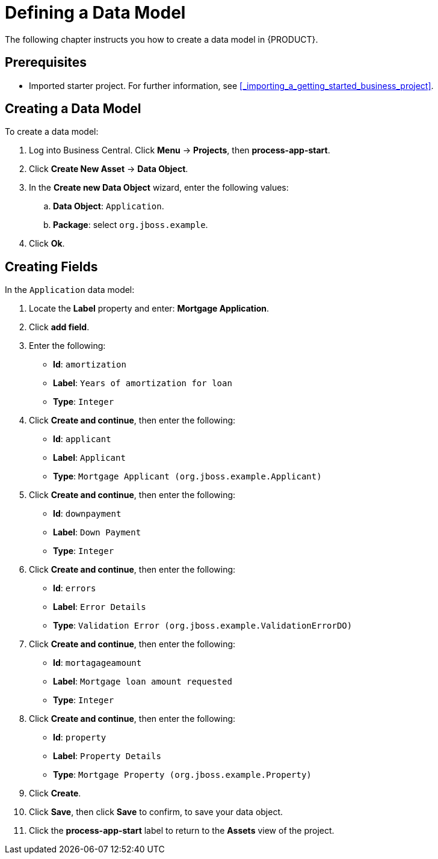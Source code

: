 [[_defining_a_data_model]]
= Defining a Data Model

The following chapter instructs you how to create a data model in {PRODUCT}.

[float]
== Prerequisites

* Imported starter project. For further information, see <<_importing_a_getting_started_business_project>>.

== Creating a Data Model

To create a data model:

. Log into Business Central. Click *Menu* -> *Projects*, then *process-app-start*.
. Click *Create New Asset* -> *Data Object*.
. In the *Create new Data Object* wizard, enter the following values:
.. *Data Object*: `Application`.
.. *Package*: select `org.jboss.example`.
. Click *Ok*.

== Creating Fields

In the `Application` data model:

. Locate the *Label* property and enter: *Mortgage Application*.
. Click *add field*.
. Enter the following:
+
* *Id*: `amortization`
* *Label*: `Years of amortization for loan`
* *Type*: `Integer`

. Click *Create and continue*, then enter the following:
+
* *Id*: `applicant`
* *Label*: `Applicant`
* *Type*: `Mortgage Applicant (org.jboss.example.Applicant)`

. Click *Create and continue*, then enter the following:
+
* *Id*: `downpayment`
* *Label*: `Down Payment`
* *Type*: `Integer`

. Click *Create and continue*, then enter the following:
+
* *Id*: `errors`
* *Label*: `Error Details`
* *Type*: `Validation Error (org.jboss.example.ValidationErrorDO)`

. Click *Create and continue*, then enter the following:
+
* *Id*: `mortagageamount`
* *Label*: `Mortgage loan amount requested`
* *Type*: `Integer`

. Click *Create and continue*, then enter the following:
+
* *Id*: `property`
* *Label*: `Property Details`
* *Type*: `Mortgage Property (org.jboss.example.Property)`

. Click *Create*.
. Click *Save*, then click *Save* to confirm, to save your data object.
. Click the *process-app-start* label to return to the *Assets* view of the project.
